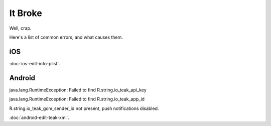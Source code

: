 It Broke
========
Well, crap.

Here's a list of common errors, and what causes them.

iOS
---
:doc:`ios-edit-info-plist`.

Android
-------
java.lang.RuntimeException: Failed to find R.string.io_teak_api_key

java.lang.RuntimeException: Failed to find R.string.io_teak_app_id

R.string.io_teak_gcm_sender_id not present, push notifications disabled.

:doc:`android-edit-teak-xml`.
